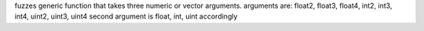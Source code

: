fuzzes generic function that takes three numeric or vector arguments.
arguments are: float2, float3, float4, int2, int3, int4, uint2, uint3, uint4 second argument is float, int, uint accordingly
